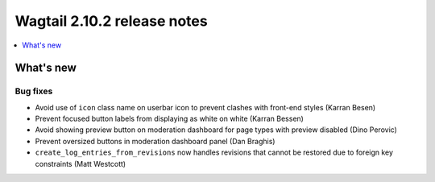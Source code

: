 ============================
Wagtail 2.10.2 release notes
============================

.. contents::
    :local:
    :depth: 1


What's new
==========

Bug fixes
~~~~~~~~~

* Avoid use of ``icon`` class name on userbar icon to prevent clashes with front-end styles (Karran Besen)
* Prevent focused button labels from displaying as white on white (Karran Bessen)
* Avoid showing preview button on moderation dashboard for page types with preview disabled (Dino Perovic)
* Prevent oversized buttons in moderation dashboard panel (Dan Braghis)
* ``create_log_entries_from_revisions`` now handles revisions that cannot be restored due to foreign key constraints (Matt Westcott)
